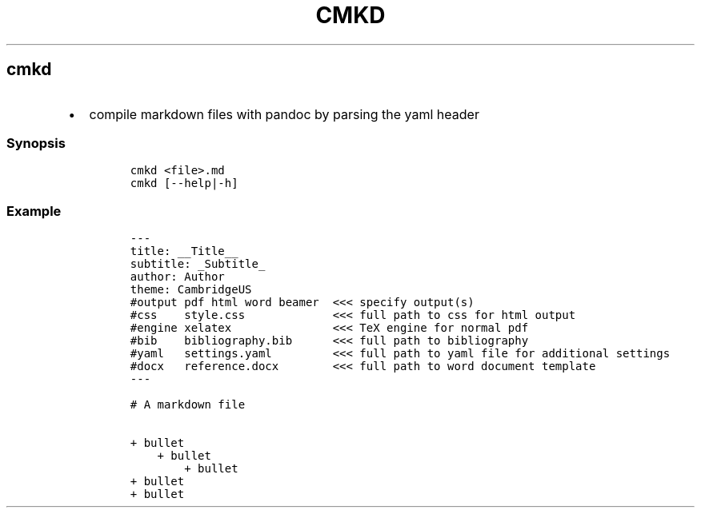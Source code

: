 .TH CMKD 1 2019\-10\-21 Linux User Manuals
.\" Automatically generated by Pandoc 2.7.3
.\"
.hy
.SH cmkd
.IP \[bu] 2
compile markdown files with pandoc by parsing the yaml header
.SS Synopsis
.IP
.nf
\f[C]
cmkd <file>.md
cmkd [--help|-h]
\f[R]
.fi
.SS Example
.IP
.nf
\f[C]
---
title: __Title__
subtitle: _Subtitle_
author: Author
theme: CambridgeUS
#output pdf html word beamer  <<< specify output(s)
#css    style.css             <<< full path to css for html output
#engine xelatex               <<< TeX engine for normal pdf
#bib    bibliography.bib      <<< full path to bibliography
#yaml   settings.yaml         <<< full path to yaml file for additional settings
#docx   reference.docx        <<< full path to word document template
---

# A markdown file

+ bullet
    + bullet
        + bullet
+ bullet
+ bullet
\f[R]
.fi
